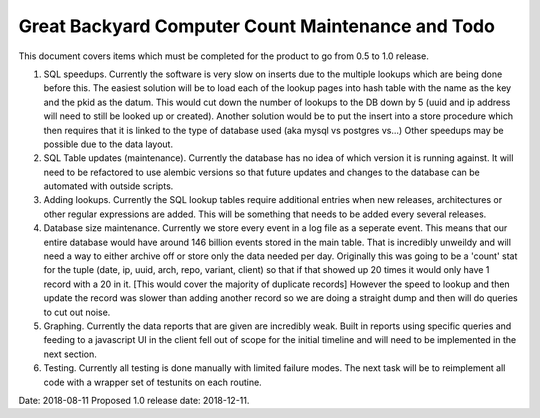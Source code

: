 ==================================================
Great Backyard Computer Count Maintenance and Todo
==================================================

This document covers items which must be completed for the product to
go from 0.5 to 1.0 release. 

1. SQL speedups. Currently the software is very slow on inserts due to
   the multiple lookups which are being done before this. The easiest
   solution will be to load each of the lookup pages into hash table
   with the name as the key and the pkid as the datum. This would cut
   down the number of lookups to the DB down by 5 (uuid and ip address
   will need to still be looked up or created). Another solution
   would be to put the insert into a store procedure which then
   requires that it is linked to the type of database used (aka mysql
   vs postgres vs...) Other speedups may be possible due to the data
   layout.

2. SQL Table updates (maintenance). Currently the database has no idea
   of which version it is running against. It will need to be
   refactored to use alembic versions so that future updates and
   changes to the database can be automated with outside scripts.

3. Adding lookups. Currently the SQL lookup tables require additional
   entries when new releases, architectures or other regular
   expressions are added. This will be something that needs to be
   added every several releases.

4. Database size maintenance. Currently we store every event in a log
   file as a seperate event. This means that our entire database would
   have around 146 billion events stored in the main table. That is
   incredibly unweildy and will need a way to either archive off or
   store only the data needed per day. Originally this was going to be
   a 'count' stat for the tuple (date, ip, uuid, arch, repo, variant,
   client) so that if that showed up 20 times it would only have 1
   record with a 20 in it. [This would cover the majority of duplicate
   records] However the speed to lookup and then update the record was
   slower than adding another record so we are doing a straight dump
   and then will do queries to cut out noise.

5. Graphing. Currently the data reports that are given are incredibly
   weak. Built in reports using specific queries and feeding to a
   javascript UI in the client fell out of scope for the initial
   timeline and will need to be implemented in the next section.

6. Testing. Currently all testing is done manually with limited
   failure modes. The next task will be to reimplement all code with a
   wrapper set of testunits on each routine. 

Date: 2018-08-11
Proposed 1.0 release date: 2018-12-11.
